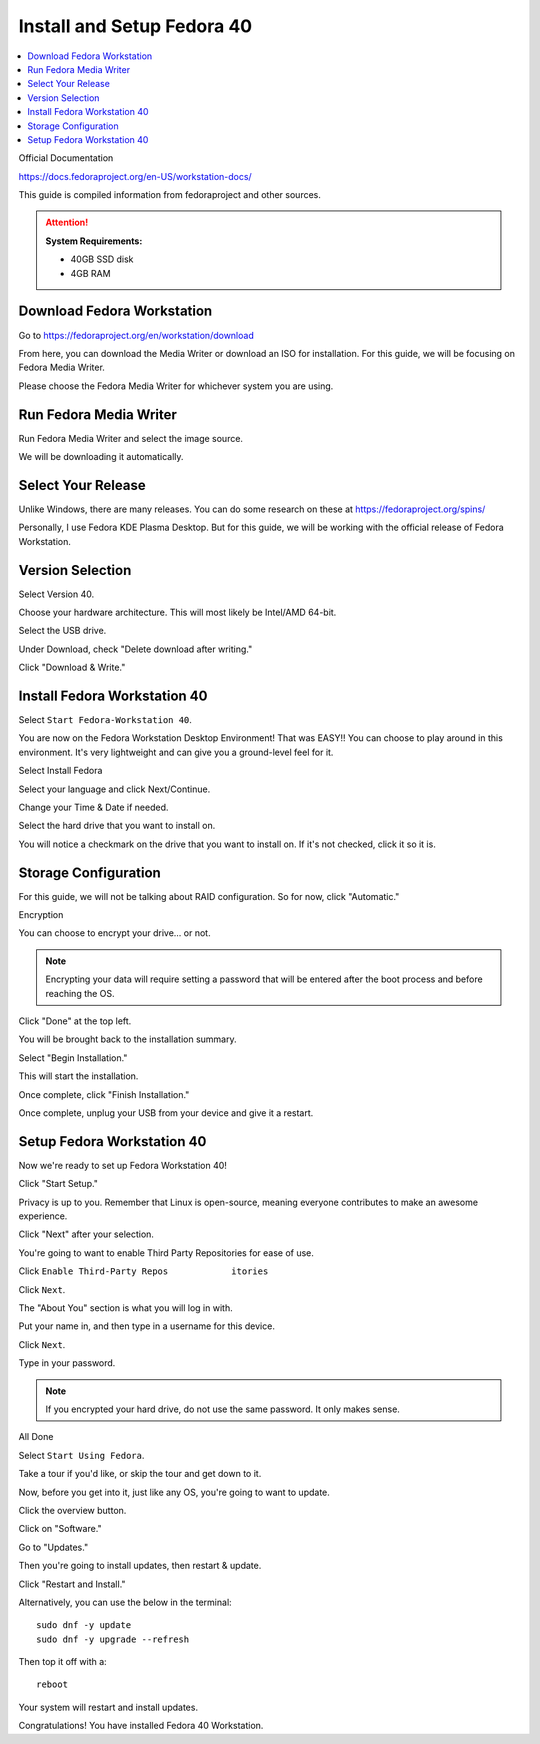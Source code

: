 Install and Setup Fedora 40
==================

.. contents::
   :local:
   :depth: 20

Official Documentation

https://docs.fedoraproject.org/en-US/workstation-docs/

This guide is compiled information from fedoraproject and other sources.

.. attention::

    **System Requirements:**

    - 40GB SSD disk
    - 4GB RAM

Download Fedora Workstation
---------------------------

Go to https://fedoraproject.org/en/workstation/download

From here, you can download the Media Writer or download an ISO for installation.
For this guide, we will be focusing on Fedora Media Writer.

Please choose the Fedora Media Writer for whichever system you are using.

Run Fedora Media Writer
-----------------------

Run Fedora Media Writer and select the image source.

.. image:: /image/fmr_mediawriter.png
   :align: center
   :scale: 100%

We will be downloading it automatically.

Select Your Release
--------------------

Unlike Windows, there are many releases. You can do some research on these at https://fedoraproject.org/spins/

Personally, I use Fedora KDE Plasma Desktop. But for this guide, we will be working with the official release of Fedora Workstation.

.. image:: /image/fmr_mediawriter_release.png
   :align: center
   :scale: 100%

Version Selection
-----------------

Select Version 40.

Choose your hardware architecture. This will most likely be Intel/AMD 64-bit.

Select the USB drive.

Under Download, check "Delete download after writing."

Click "Download & Write."

Install Fedora Workstation 40
-----------------------------

Select ``Start Fedora-Workstation 40``.

.. image:: /image/fedora_boot.png
   :align: center
   :scale: 50%

You are now on the Fedora Workstation Desktop Environment! That was EASY!! You can choose to play around in this environment. It's very lightweight and can give you a ground-level feel for it.

Select Install Fedora

.. image:: /image/fedora_install.png
   :align: center
   :scale: 25%

Select your language and click Next/Continue.

.. image:: /image/fedora_summary.png
   :align: center
   :scale: 25%

Change your Time & Date if needed.

Select the hard drive that you want to install on.

.. image:: /image/fedora_destination.png
   :align: center
   :scale: 25%

You will notice a checkmark on the drive that you want to install on. If it's not checked, click it so it is.

Storage Configuration
---------------------

For this guide, we will not be talking about RAID configuration. So for now, click "Automatic."

Encryption

You can choose to encrypt your drive... or not.

.. note:: 

    Encrypting your data will require setting a password that will be entered after the boot process and before reaching the OS.

Click "Done" at the top left.

You will be brought back to the installation summary.

Select "Begin Installation."

This will start the installation.

Once complete, click "Finish Installation."

.. image:: /image/fedora_complete.png
   :align: center
   :scale: 25%

Once complete, unplug your USB from your device and give it a restart.

.. image:: /image/fedora_restart.png
   :align: center
   :scale: 25%
Setup Fedora Workstation 40
--------------------------- 

Now we're ready to set up Fedora Workstation 40!

Click "Start Setup."

.. image:: /image/fedora_start.png
   :align: center
   :scale: 25%

Privacy is up to you. Remember that Linux is open-source, meaning everyone contributes to make an awesome experience.

Click "Next" after your selection.

You're going to want to enable Third Party Repositories for ease of use.

Click ``Enable Third-Party Repos            itories``

Click ``Next``.

The "About You" section is what you will log in with.

Put your name in, and then type in a username for this device.

.. image:: /image/fedora_about_you.png
   :align: center
   :scale: 25%

Click ``Next``.

Type in your password.

.. note:: 

    If you encrypted your hard drive, do not use the same password. It only makes sense.

All Done

Select ``Start Using Fedora``.

Take a tour if you'd like, or skip the tour and get down to it.

Now, before you get into it, just like any OS, you're going to want to update.

Click the overview button.

.. image:: /image/fedora_overview.png
   :align: center
   :scale: 100%

Click on "Software."

Go to "Updates."

.. image:: /image/fedora_software_center.png
   :align: center
   :scale: 25%

Then you're going to install updates, then restart & update.

Click "Restart and Install."

Alternatively, you can use the below in the terminal::

    sudo dnf -y update
    sudo dnf -y upgrade --refresh

Then top it off with a::

    reboot

.. image:: /image/fedora_restart_install.png
   :align: center
   :scale: 25%

Your system will restart and install updates.

.. image:: /image/fedora_update.png
   :align: center
   :scale: 25%

Congratulations! You have installed Fedora 40 Workstation.